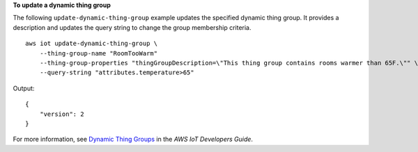 **To update a dynamic thing group**

The following ``update-dynamic-thing-group`` example updates the specified dynamic thing group. It provides a description and updates the query string to change the group membership criteria. ::

    aws iot update-dynamic-thing-group \
        --thing-group-name "RoomTooWarm" 
        --thing-group-properties "thingGroupDescription=\"This thing group contains rooms warmer than 65F.\"" \
        --query-string "attributes.temperature>65"

Output::

    {
        "version": 2
    }

For more information, see `Dynamic Thing Groups <https://docs.aws.amazon.com/iot/latest/developerguide/dynamic-thing-groups.html>`__ in the *AWS IoT Developers Guide*.
